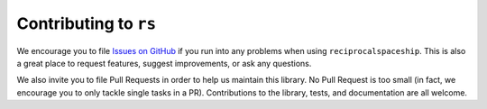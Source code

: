 .. _contributing:

Contributing to ``rs``
=======================================

We encourage you to file `Issues on GitHub <https://github.com/Hekstra-Lab/reciprocalspaceship/issues>`_ if you run into any problems when using
``reciprocalspaceship``. This is also a great place to request features, suggest improvements, or
ask any questions.

We also invite you to file Pull Requests in order to help us maintain this library.
No Pull Request is too small (in fact, we encourage you to only tackle single tasks in a PR).
Contributions to the library, tests, and documentation are all welcome.
